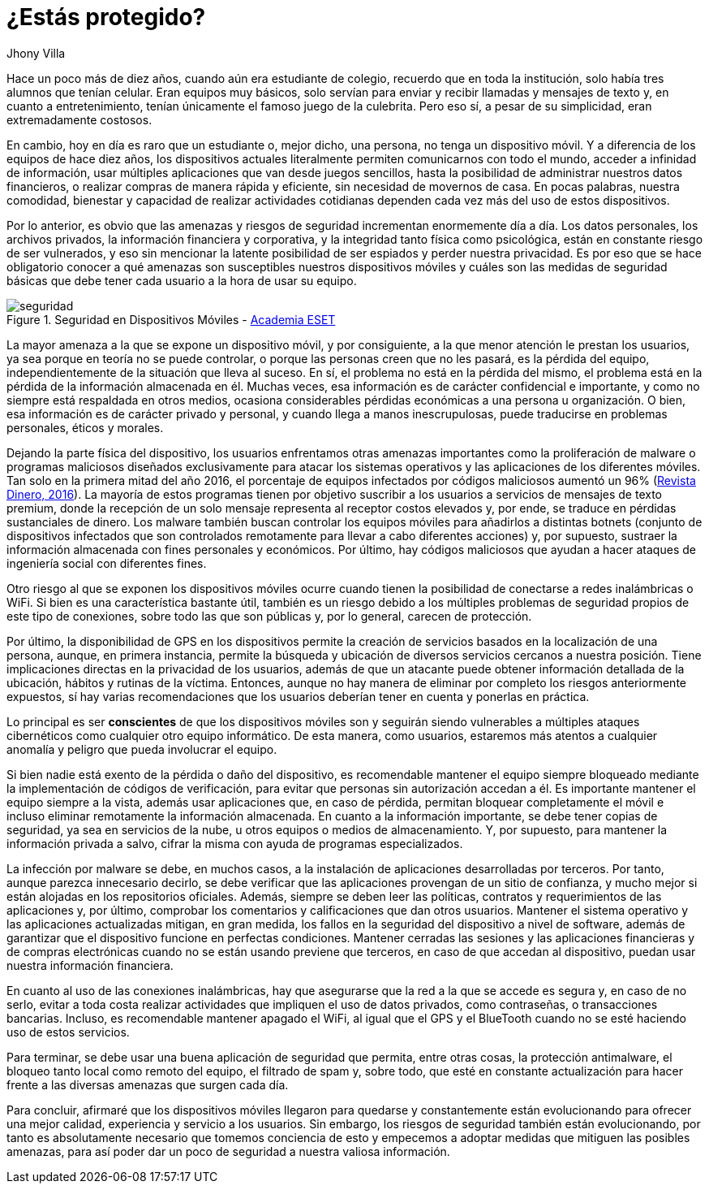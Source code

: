 :slug: riesgos-dispositivos-moviles/
:date: 2017-05-09
:category: opiniones
:subtitle: Riesgos en dispositivos móviles
:tags: proteger, seguridad, dispositivo, amenaza
:image: moviles.png
:alt: Celulares y tabletas apilados entre sí
:description: Los dispositivos móviles, al igual que cualquier otro equipo informático, son vulnerables a ataques por parte de usuarios maliciosos. En este artículo hablaremos sobre la seguridad en equipos móviles y estableceremos pautas para evitar ser una víctima de un robo de información o malware.
:keywords: Seguridad, Información, Dispositivos Móviles, Recomendaciones, Proteger, Riesgos.
:author: Jhony Villa
:writer: jhony
:name: Jhony Arbey Villa Peña
:about1: Ingeniero en Sistemas.
:about2: Apasionado por las redes la música y la seguridad.

= ¿Estás protegido?

Hace un poco más de diez años, cuando aún era estudiante de colegio,
recuerdo que en toda la institución, solo había tres alumnos que tenían celular.
Eran equipos muy básicos, solo servían para enviar y recibir llamadas
y mensajes de texto y, en cuanto a entretenimiento,
tenían únicamente el famoso juego de la culebrita.
Pero eso sí, a pesar de su simplicidad, eran extremadamente costosos.

En cambio, hoy en día es raro que un estudiante
o, mejor dicho, una persona, no tenga un dispositivo móvil.
Y a diferencia de los equipos de hace diez años,
los dispositivos actuales literalmente permiten comunicarnos con todo el mundo,
acceder a infinidad de información, usar múltiples aplicaciones
que van desde juegos sencillos, hasta la posibilidad de administrar
nuestros datos financieros, o realizar compras de manera rápida y eficiente,
sin necesidad de movernos de casa.
En pocas palabras, nuestra comodidad, bienestar y capacidad
de realizar actividades cotidianas dependen cada vez más
del uso de estos dispositivos.

Por lo anterior, es obvio que las amenazas y riesgos de seguridad
incrementan enormemente día a día.
Los datos personales, los archivos privados,
la información financiera y corporativa, y la integridad tanto física
como psicológica, están en constante riesgo de ser vulnerados,
y eso sin mencionar la latente posibilidad de ser espiados
y perder nuestra privacidad.
Es por eso que se hace obligatorio conocer
a qué amenazas son susceptibles nuestros dispositivos móviles
y cuáles son las medidas de seguridad básicas
que debe tener cada usuario a la hora de usar su equipo.

.Seguridad en Dispositivos Móviles - link:https://www.academiaeset.com/default/store/14041-seguridad-en-dispositivos-moviles[Academia +ESET+]
image::sm.png[seguridad]

La mayor amenaza a la que se expone un dispositivo móvil, y por consiguiente,
a la que menor atención le prestan los usuarios,
ya sea porque en teoría no se puede controlar,
o porque las personas creen que no les pasará,
es la pérdida del equipo, independientemente
de la situación que lleva al suceso.
En sí, el problema no está en la pérdida del mismo,
el problema está en la pérdida de la información almacenada en él.
Muchas veces, esa información es de carácter confidencial e importante,
y como no siempre está respaldada en otros medios,
ocasiona considerables pérdidas económicas a una persona u organización.
O bien, esa información es de carácter privado y personal,
y cuando llega a manos inescrupulosas,
puede traducirse en problemas personales, éticos y morales.

Dejando la parte física del dispositivo,
los usuarios enfrentamos otras amenazas importantes
como la proliferación de +malware+ o programas maliciosos diseñados
exclusivamente para atacar los sistemas operativos
y las aplicaciones de los diferentes móviles.
Tan solo en la primera mitad del año 2016, el porcentaje de equipos infectados
por códigos maliciosos aumentó un 96% (link:http://www.dinero.com/internacional/articulo/reporte-de-inteligencia-de-amenazas-de-nokia-2016/231789[Revista Dinero, 2016]).
La mayoría de estos programas tienen por objetivo suscribir a los usuarios
a servicios de mensajes de texto +premium+,
donde la recepción de un solo mensaje representa al receptor costos elevados
y, por ende, se traduce en pérdidas sustanciales de dinero.
Los +malware+ también buscan controlar los equipos móviles
para añadirlos a distintas +botnets+
(conjunto de dispositivos infectados que son controlados remotamente
para llevar a cabo diferentes acciones) y, por supuesto, sustraer
la información almacenada con fines personales y económicos.
Por último, hay códigos maliciosos que ayudan
a hacer ataques de ingeniería social con diferentes fines.

Otro riesgo al que se exponen los dispositivos móviles
ocurre cuando tienen la posibilidad de conectarse a redes inalámbricas o +WiFi+.
Si bien es una característica bastante útil, también es un riesgo
debido a los múltiples problemas de seguridad propios
de este tipo de conexiones, sobre todo las que son públicas
y, por lo general, carecen de protección.

Por último, la disponibilidad de +GPS+ en los dispositivos
permite la creación de servicios basados en la localización de una persona,
aunque, en primera instancia, permite la búsqueda y ubicación
de diversos servicios cercanos a nuestra posición.
Tiene implicaciones directas en la privacidad de los usuarios,
además de que un atacante puede obtener información detallada de la ubicación,
hábitos y rutinas de la víctima.
Entonces, aunque no hay manera de eliminar por completo
los riesgos anteriormente expuestos, sí hay varias recomendaciones
que los usuarios deberían tener en cuenta y ponerlas en práctica.

Lo principal es ser *conscientes* de que los dispositivos móviles
son y seguirán siendo vulnerables a múltiples ataques cibernéticos
como cualquier otro equipo informático.
De esta manera, como usuarios, estaremos más atentos a cualquier anomalía
y peligro que pueda involucrar el equipo.

Si bien nadie está exento de la pérdida o daño del dispositivo,
es recomendable mantener el equipo siempre bloqueado
mediante la implementación de códigos de verificación,
para evitar que personas sin autorización accedan a él.
Es importante mantener el equipo siempre a la vista,
además usar aplicaciones que, en caso de pérdida, permitan bloquear
completamente el móvil e incluso eliminar remotamente la información almacenada.
En cuanto a la información importante, se debe tener copias de seguridad,
ya sea en servicios de la nube, u otros equipos o medios de almacenamiento.
Y, por supuesto, para mantener la información privada a salvo,
cifrar la misma con ayuda de programas especializados.

La infección por malware se debe, en muchos casos,
a la instalación de aplicaciones desarrolladas por terceros.
Por tanto, aunque parezca innecesario decirlo, se debe verificar
que las aplicaciones provengan de un sitio de confianza,
y mucho mejor si están alojadas en los repositorios oficiales.
Además, siempre se deben leer las políticas, contratos y requerimientos
de las aplicaciones y, por último, comprobar los comentarios y calificaciones
que dan otros usuarios.
Mantener el sistema operativo y las aplicaciones actualizadas mitigan,
en gran medida, los fallos en la seguridad del dispositivo a nivel de software,
además de garantizar que el dispositivo funcione en perfectas condiciones.
Mantener cerradas las sesiones y las aplicaciones financieras
y de compras electrónicas cuando no se están usando previene que terceros,
en caso de que accedan al dispositivo,
puedan usar nuestra información financiera.

En cuanto al uso de las conexiones inalámbricas,
hay que asegurarse que la red a la que se accede es segura y,
en caso de no serlo, evitar a toda costa realizar actividades
que impliquen el uso de datos privados, como contraseñas,
o transacciones bancarias.
Incluso, es recomendable mantener apagado el +WiFi+,
al igual que el +GPS+ y el +BlueTooth+
cuando no se esté haciendo uso de estos servicios.

Para terminar, se debe usar una buena aplicación de seguridad
que permita, entre otras cosas, la protección +antimalware+,
el bloqueo tanto local como remoto del equipo, el filtrado de +spam+
y, sobre todo, que esté en constante actualización
para hacer frente a las diversas amenazas que surgen cada día.

Para concluir, afirmaré que los dispositivos móviles llegaron para quedarse
y constantemente están evolucionando para ofrecer una mejor calidad,
experiencia y servicio a los usuarios.
Sin embargo, los riesgos de seguridad también están evolucionando,
por tanto es absolutamente necesario que tomemos conciencia de esto
y empecemos a adoptar medidas que mitiguen las posibles amenazas,
para así poder dar un poco de seguridad a nuestra valiosa información.
